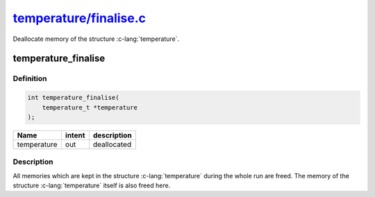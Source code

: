 
.. _temperature_finalise:

######################################################################################################################
`temperature/finalise.c <https://github.com/NaokiHori/SimpleNavierStokesSolver/blob/main/src/temperature/finalise.c>`_
######################################################################################################################

Deallocate memory of the structure :c-lang:`temperature`.

********************
temperature_finalise
********************

==========
Definition
==========

.. code-block:: c

   int temperature_finalise(
       temperature_t *temperature
   );

=========== ====== ===========
Name        intent description
=========== ====== ===========
temperature out    deallocated
=========== ====== ===========

===========
Description
===========

All memories which are kept in the structure :c-lang:`temperature` during the whole run are freed.
The memory of the structure :c-lang:`temperature` itself is also freed here.

